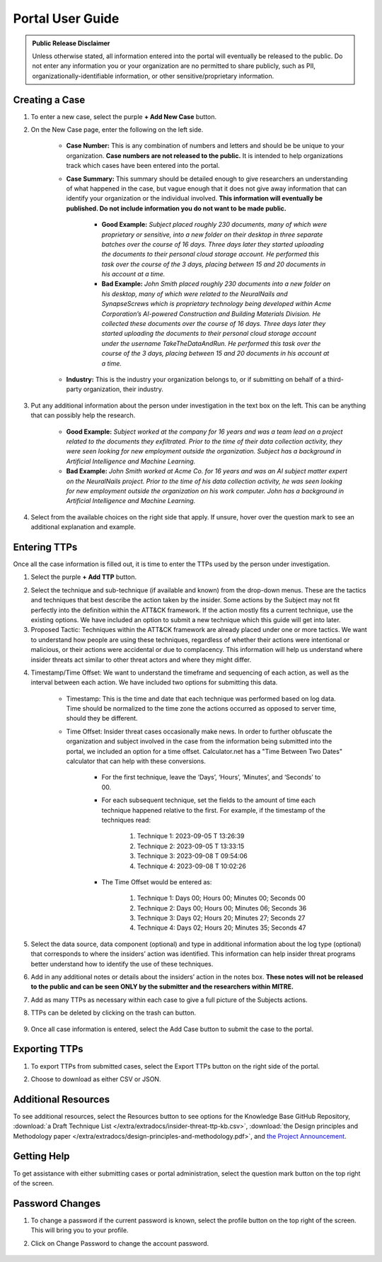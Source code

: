 Portal User Guide
=====================

.. admonition:: Public Release Disclaimer

    Unless otherwise stated, all information entered into the portal will eventually be
    released to the public. Do not enter any information you or your organization are no
    permitted to share publicly, such as PII, organizationally-identifiable information,
    or other sensitive/proprietary information.

Creating a Case
---------------

1. To enter a new case, select the purple **+ Add New Case** button.

.. image:: images/add-new-case.png
  :class: img-border

2. On the New Case page, enter the following on the left side.

    .. image:: images/new-case.png
      :class: img-border

    * **Case Number:** This is any combination of numbers and letters and should be be
      unique to your organization. **Case numbers are not released to the public.** It
      is intended to help organizations track which cases have been entered into the
      portal.
    * **Case Summary:** This summary should be detailed enough to give researchers an
      understanding of what happened in the case, but vague enough that it does not give
      away information that can identify your organization or the individual involved.
      **This information will eventually be published. Do not include information you do
      not want to be made public.**

        * **Good Example:** *Subject placed roughly 230 documents, many of which were
          proprietary or sensitive, into a new folder on their desktop in three separate
          batches over the course of 16 days. Three days later they started uploading
          the documents to their personal cloud storage account. He performed this task
          over the course of the 3 days, placing between 15 and 20 documents in his
          account at a time.*
        * **Bad Example:** *John Smith placed roughly 230 documents into a new folder on
          his desktop, many of which were related to the NeuralNails and SynapseScrews
          which is proprietary technology being developed within Acme Corporation’s
          AI-powered Construction and Building Materials Division. He collected these
          documents over the course of 16 days. Three days later they started uploading
          the documents to their personal cloud storage account under the username
          TakeTheDataAndRun. He performed this task over the course of the 3 days,
          placing between 15 and 20 documents in his account at a time.*
    * **Industry:** This is the industry your organization belongs to, or if submitting
      on behalf of a third-party organization, their industry.

3. Put any additional information about the person under investigation in the text box
   on the left. This can be anything that can possibly help the research.

    .. image:: images/person-info.png
      :class: img-border

    * **Good Example:** *Subject worked at the company for 16 years and was a team lead
      on a project related to the documents they exfiltrated. Prior to the time of their
      data collection activity, they were seen looking for new employment outside the
      organization. Subject has a background in Artificial Intelligence and Machine
      Learning.*
    * **Bad Example:** *John Smith worked at Acme Co. for 16 years and was an AI subject
      matter expert on the NeuralNails project. Prior to the time of his data collection
      activity, he was seen looking for new employment outside the organization on his
      work computer. John has a background in Artificial Intelligence and Machine
      Learning.*

4. Select from the available choices on the right side that apply. If unsure, hover over
   the question mark to see an additional explanation and example.

.. image:: images/OHI.png
  :class: img-border

Entering TTPs
-------------

Once all the case information is filled out, it is time to enter the TTPs used by the
person under investigation.

1. Select the purple **+ Add TTP** button.

.. image:: images/add-ttp.png
  :class: img-border

2. Select the technique and sub-technique (if available and known) from the drop-down
   menus. These are the tactics and techniques that best describe the action taken by
   the insider. Some actions by the Subject may not fit perfectly into the definition
   within the ATT&CK framework. If the action mostly fits a current technique, use the
   existing options. We have included an option to submit a new technique which this
   guide will get into later.

3. Proposed Tactic: Techniques within the ATT&CK framework are already placed under one
   or more tactics. We want to understand how people are using these techniques,
   regardless of whether their actions were intentional or malicious, or their actions
   were accidental or due to complacency. This information will help us understand where
   insider threats act similar to other threat actors and where they might differ.

.. image:: images/TTP.png
  :class: img-border

4. Timestamp/Time Offset: We want to understand the timeframe and sequencing of each
   action, as well as the interval between each action. We have included two options for
   submitting this data.

    * Timestamp: This is the time and date that each technique was performed based on
      log data. Time should be normalized to the time zone the actions occurred as
      opposed to server time, should they be different.
    * Time Offset: Insider threat cases occasionally make news. In order to further
      obfuscate the organization and subject involved in the case from the information
      being submitted into the portal, we included an option for a time offset.
      Calculator.net has a "Time Between Two Dates" calculator that can help with these
      conversions.

        * For the first technique, leave the ‘Days’, ‘Hours’, ‘Minutes’, and ‘Seconds’
          to 00.
        * For each subsequent technique, set the fields to the amount of time each
          technique happened relative to the first. For example, if the timestamp of the
          techniques read:

            #. Technique 1: 2023-09-05 T 13:26:39
            #.	Technique 2: 2023-09-05 T 13:33:15
            #.	Technique 3: 2023-09-08 T 09:54:06
            #.	Technique 4: 2023-09-08 T 10:02:26

          .. image:: images/time.png
              :class: img-border img-scale

        * The Time Offset would be entered as:

            #. Technique 1: Days 00; Hours 00; Minutes 00; Seconds 00
            #.	Technique 2: Days 00; Hours 00; Minutes 06; Seconds 36
            #.	Technique 3: Days 02; Hours 20; Minutes 27; Seconds 27
            #.	Technique 4: Days 02; Hours 20; Minutes 35; Seconds 47

          .. image:: images/offset.png
              :class: img-border img-scale

5. Select the data source, data component (optional) and type in additional information
   about the log type (optional) that corresponds to where the insiders’ action was
   identified. This information can help insider threat programs better understand
   how to identify the use of these techniques.

.. image:: images/DC.png
  :class: img-border

6. Add in any additional notes or details about the insiders’ action in the notes box.
   **These notes will not be released to the public and can be seen ONLY by the
   submitter and the researchers within MITRE.**

.. image:: images/notes.png
  :class: img-border

7. Add as many TTPs as necessary within each case to give a full picture of the Subjects
   actions.

8. TTPs can be deleted by clicking on the trash can button.

    .. image:: images/delete.png
      :class: img-border img-scale

9. Once all case information is entered, select the Add Case button to submit the case
   to the portal.

.. image:: images/add-case.png
  :class: img-border img-scale

Exporting TTPs
--------------

1. To export TTPs from submitted cases, select the Export TTPs button on the right side
   of the portal.

.. image:: images/export.png
  :class: img-border img-scale

2. Choose to download as either CSV or JSON.

    .. image:: images/csv-json.png
        :class: img-border img-scale

Additional Resources
--------------------

To see additional resources, select the Resources button to see options for the
Knowledge Base GitHub Repository, :download:`a Draft Technique List
</extra/extradocs/insider-threat-ttp-kb.csv>`, :download:`the Design principles and
Methodology paper </extra/extradocs/design-principles-and-methodology.pdf>`, and `the
Project Announcement
<https://mitre-engenuity.org/cybersecurity/center-for-threat-informed-defense/our-work/insider-threat-ttp-knowledge-base/>`_.

.. image:: images/resources.png
  :class: img-border img-scale

.. image:: images/resource-examples.png
  :class: img-border img-scale

Getting Help
------------

To get assistance with either submitting cases or portal administration, select the
question mark button on the top right of the screen.

.. image:: images/help.png
  :class: img-border img-scale

.. image:: images/help-resources.png
  :class: img-border img-scale

Password Changes
----------------

1. To change a password if the current password is known, select the profile button on
   the top right of the screen. This will bring you to your profile.

.. image:: images/profile.png
  :class: img-border img-scale

2. Click on Change Password to change the account password.

.. figure:: images/change-password.png
  :class: img-border img-scale
